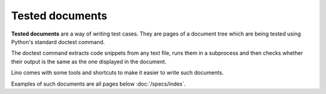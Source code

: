 ================
Tested documents
================

**Tested documents** are a way of writing test cases. They are pages
of a document tree which are being tested using Python's standard
doctest command.

The doctest command extracts code snippets from any text file, runs
them in a subprocess and then checks whether their output is the same
as the one displayed in the document.

Lino comes with some tools and shortcuts to make it easier to write
such documents.

Examples of such documents are all pages below :doc:`/specs/index`.
